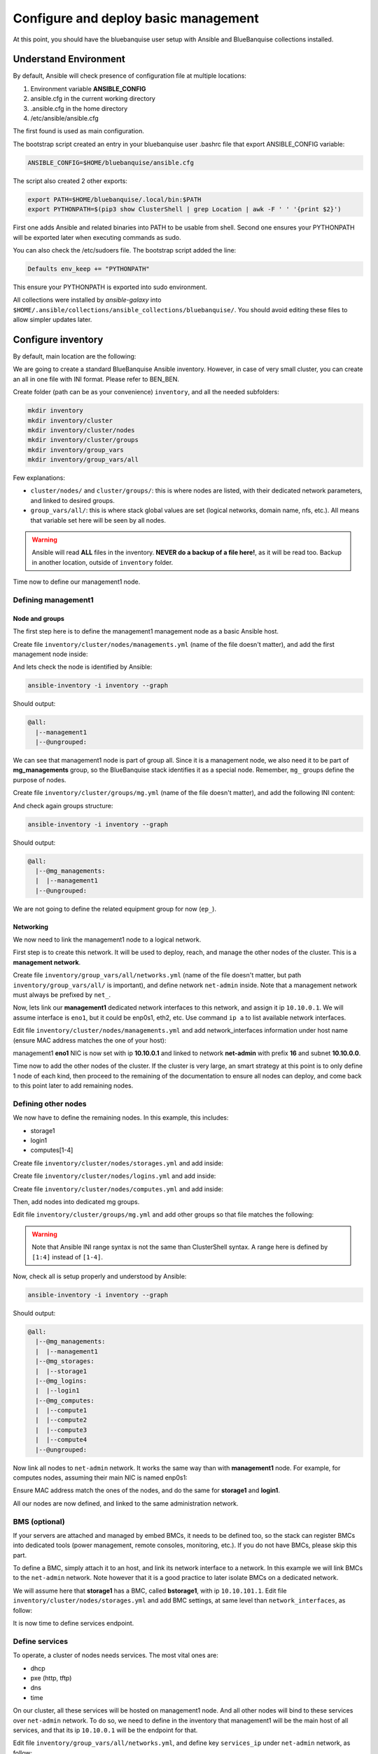 =====================================
Configure and deploy basic management
=====================================

At this point, you should have the bluebanquise user setup
with Ansible and BlueBanquise collections installed.

.. image:: images/clusters/documentation_example_single_island_step_1.svg
   :align: center

Understand Environment
======================

By default, Ansible will check presence of configuration file at multiple
locations:

1. Environment variable **ANSIBLE_CONFIG**
2. ansible.cfg in the current working directory
3. .ansible.cfg in the home directory
4. /etc/ansible/ansible.cfg

The first found is used as main configuration.

The bootstrap script created an entry in your bluebanquise user .bashrc 
file that export ANSIBLE_CONFIG variable:

.. code-block::

  ANSIBLE_CONFIG=$HOME/bluebanquise/ansible.cfg

The script also created 2 other exports:

.. code-block::

  export PATH=$HOME/bluebanquise/.local/bin:$PATH
  export PYTHONPATH=$(pip3 show ClusterShell | grep Location | awk -F ' ' '{print $2}')

First one adds Ansible and related binaries into PATH to be usable from shell.
Second one ensures your PYTHONPATH will be exported later when executing commands as sudo.

You can also check the /etc/sudoers file. The bootstrap script added the line:

.. code-block::

  Defaults env_keep += "PYTHONPATH"

This ensure your PYTHONPATH is exported into sudo environment.

All collections were installed by *ansible-galaxy* into ``$HOME/.ansible/collections/ansible_collections/bluebanquise/``.
You should avoid editing these files to allow simpler updates later.

Configure inventory
===================

By default, main location are the following:

.. image:: images/inventory/key_paths.svg
   :align: center

We are going to create a standard BlueBanquise Ansible inventory.
However, in case of very small cluster, you can create an all in one file with INI format. Please refer to BEN_BEN.

.. raw:: html

   <br>
   <div class="tip_card">                
   <div class="tip_card_img_container"><img src="../_static/img_avatar.png" style="width:100px; border-radius: 5px 0 0 5px; float: left;" /></div>
   <div class="tip_card_title_container"><b>Tip from the penguin:</b></div>
   <div class="tip_card_content_container"><p>Since inventory is fully text based, you should strongly consider to version it with a git.</p></div>
   </div>
   <br>

Create folder (path can be as your convenience) ``inventory``, and all the needed subfolders:

.. code-block::

  mkdir inventory
  mkdir inventory/cluster
  mkdir inventory/cluster/nodes
  mkdir inventory/cluster/groups
  mkdir inventory/group_vars
  mkdir inventory/group_vars/all

Few explanations:

* ``cluster/nodes/`` and ``cluster/groups/``: this is where nodes are listed, with their dedicated network parameters, and linked to desired groups.
* ``group_vars/all/``: this is where stack global values are set (logical networks, domain name, nfs, etc.). All means that variable set here will be seen by all nodes.

.. image:: images/inventory/node_get_values.svg
   :align: center

.. warning::
  Ansible will read **ALL** files in the inventory. **NEVER do a backup of a file
  here!**, as it will be read too.
  Backup in another location, outside of ``inventory`` folder.

Time now to define our management1 node.

Defining management1
--------------------

Node and groups
^^^^^^^^^^^^^^^

The first step here is to define the management1 management node as a basic Ansible host.

Create file ``inventory/cluster/nodes/managements.yml`` (name of the file doesn't matter),
and add the first management node inside:

.. code-block::yaml

  all:
    hosts:
      management1:

And lets check the node is identified by Ansible:

.. code-block::

  ansible-inventory -i inventory --graph

Should output:

.. code-block::

  @all:
    |--management1
    |--@ungrouped:

We can see that management1 node is part of group all. Since it is a management node, we also need it to be
part of **mg_managements** group, so the BlueBanquise stack identifies it as a special node. Remember, ``mg_`` groups
define the purpose of nodes.

Create file ``inventory/cluster/groups/mg.yml`` (name of the file doesn't matter), and add the
following INI content:

.. code-block::ini

  [mg_managements]
  management1

And check again groups structure:

.. code-block::

  ansible-inventory -i inventory --graph

Should output:

.. code-block::

  @all:
    |--@mg_managements:
    |  |--management1
    |--@ungrouped:

We are not going to define the related equipment group for now (``ep_``).

Networking
^^^^^^^^^^

We now need to link the management1 node to a logical network.

First step is to create this network. It will be used to deploy, reach, and manage the other nodes of the cluster.
This is a **management network**.

Create file  ``inventory/group_vars/all/networks.yml`` (name of the file doesn't matter,
but path ``inventory/group_vars/all/`` is important),
and define network ``net-admin`` inside.
Note that a management network must always be prefixed by ``net_``.

.. code-block::yaml

  networks:
    net-admin:
      prefix: 16
      subnet: 10.10.0.0

Now, lets link our **management1** dedicated network interfaces
to this network, and assign it ip ``10.10.0.1``. We will assume interface is ``eno1``, but it could be 
enp0s1, eth2, etc. Use command ``ip a`` to list available network interfaces.

Edit file ``inventory/cluster/nodes/managements.yml``
and add network_interfaces information under host name (ensure MAC address matches the one of your host):

.. code-block::yaml

  all:
    hosts:
      management1:
        network_interfaces:
          - interface: eno1
            ip4: 10.10.0.1
            mac: 1a:2b:3c:4d:5e:9f
            network: net-admin

management1 **eno1** NIC is now set with ip **10.10.0.1** and linked to network **net-admin** with prefix **16** and subnet **10.10.0.0**.

Time now to add the other nodes of the cluster. If the cluster is very large, an smart strategy at this point 
is to only define 1 node of each kind, then proceed to the remaining of the documentation to ensure all nodes can deploy,
and come back to this point later to add remaining nodes.

Defining other nodes
--------------------

We now have to define the remaining nodes. In this example, this includes:

* storage1
* login1
* computes[1-4]

Create file ``inventory/cluster/nodes/storages.yml`` and add inside:

.. code-block::yaml

  all:
    hosts:
      storage1:

Create file ``inventory/cluster/nodes/logins.yml`` and add inside:

.. code-block::yaml

  all:
    hosts:
      login1:

Create file ``inventory/cluster/nodes/computes.yml`` and add inside:

.. code-block::yaml

  all:
    hosts:
      compute1:
      compute2:
      compute3:
      compute4:

.. raw:: html

   <br>
   <div class="tip_card">                
   <div class="tip_card_img_container"><img src="../_static/img_avatar.png" style="width:100px; border-radius: 5px 0 0 5px; float: left;" /></div>
   <div class="tip_card_title_container"><b>Tip from the penguin:</b></div>
   <div class="tip_card_content_container"><p>For very large clusters, you can create one file per rack for example. All files are read and merged during Ansible execution.</p></div>
   </div>
   <br>

Then, add nodes into dedicated mg groups.

Edit file ``inventory/cluster/groups/mg.yml`` and add other groups so that file matches the following:

.. code-block::ini

  [mg_managements]
  management1

  [mg_storages]
  storage1

  [mg_logins]
  login1

  [mg_computes]
  compute[1:4]

.. warning::
   Note that Ansible INI range syntax is not the same than ClusterShell syntax. A range here is defined by ``[1:4]`` instead of ``[1-4]``.

Now, check all is setup properly and understood by Ansible:

.. code-block::

  ansible-inventory -i inventory --graph

Should output:

.. code-block::

  @all:
    |--@mg_managements:
    |  |--management1
    |--@mg_storages:
    |  |--storage1
    |--@mg_logins:
    |  |--login1
    |--@mg_computes:
    |  |--compute1
    |  |--compute2
    |  |--compute3
    |  |--compute4
    |--@ungrouped:

Now link all nodes to ``net-admin`` network. It works the same way than with **management1** node.
For example, for computes nodes, assuming their main NIC is named enp0s1:

.. code-block::yaml

  all:
    hosts:
      compute1:
        network_interfaces:
          - interface: enp0s1
            ip4: 10.10.3.1
            mac: 1a:2b:3c:4d:1e:9f
            network: net-admin
      compute2:
        network_interfaces:
          - interface: enp0s1
            ip4: 10.10.3.2
            mac: 1a:2b:3c:4d:2e:9f
            network: net-admin
      compute3:
        network_interfaces:
          - interface: enp0s1
            ip4: 10.10.3.3
            mac: 1a:2b:3c:4d:3e:9f
            network: net-admin
      compute4:
        network_interfaces:
          - interface: enp0s1
            ip4: 10.10.3.4
            mac: 1a:2b:3c:4d:4e:9f
            network: net-admin

Ensure MAC address match the ones of the nodes, and do the same for **storage1** and **login1**.

All our nodes are now defined, and linked to the same administration network.

BMS (optional)
--------------

If your servers are attached and managed by embed BMCs, it needs to be defined too, so the stack can
register BMCs into dedicated tools (power management, remote consoles, monitoring, etc.).
If you do not have BMCs, please skip this part.

To define a BMC, simply attach it to an host, and link its network interface to a network. In this example
we will link BMCs to the ``net-admin`` network.
Note however that it is a good practice to later isolate BMCs on a dedicated network.

We will assume here that **storage1** has a BMC, called **bstorage1**, with ip ``10.10.101.1``.
Edit file ``inventory/cluster/nodes/storages.yml`` and add BMC settings, at same level than ``network_interfaces``, as follow:

.. code-block::yaml

  all:
    hosts:
      storage1:
        bmc:
          name: bstorage1
          ip4: 10.10.101.1
          mac: 08:00:27:dc:f8:f6
          network: net-admin
        network_interfaces:
          - interface: enp0s1
            ip4: 10.10.1.4
            mac: 1a:2b:3c:4d:7e:9f
            network: net-admin

It is now time to define services endpoint.

Define services
---------------

To operate, a cluster of nodes needs services. The most vital ones are:

* dhcp
* pxe (http, tftp)
* dns
* time

On our cluster, all these services will be hosted on management1 node. And all other nodes will
bind to these services over ``net-admin`` network. To do so, we need to define in the inventory that
management1 will be the main host of all services, and that its ip ``10.10.0.1`` will be the endpoint for that.

Edit file ``inventory/group_vars/all/networks.yml``, and define key ``services_ip`` under ``net-admin`` network, 
as follow:

.. code-block::yaml

  networks:
    net-admin:
      prefix: 16
      subnet: 10.10.0.0
      services_ip: 10.10.0.1

You will be able later to fine define endpoint ip/hostname for each service. But for now, we want all of them to simply
rely on management1 node.

Equipment groups
----------------

We could now deploy configuration on management1 node. However, we haven't defined any OS related parameters:

* Linux distribution and distribution version
* Partitioning desired on deployed nodes
* Specific kernel parameters (including consoles if needed)
* IPMI password if needed
* Admin password and ssh keys
* etc.

Equipment groups are Ansible group, that define for their member nodes all deployment parameters, and can also store
useful data like hardware vendor, comments, etc.
Most of the time, each kind of server / workstation will refer to a dedicated equipment group.

By default, if nodes are not member of any equipment group, they will belong to ``all`` *magic* equipment group and so
be configured according to pxe_stack role defaults (x86_64 Ubuntu 22.04).

Equipment groups (except *all*) are always prefixed with ``equipment_``. Then remaining naming convention is up to administrator.

We will assume here that management1 is part of ``equipment_SUPERMICRO_16C_32G``, login and computes nodes are part of
``equipment_GIGABYTE_64C_256G`` and storage1 node is part of ``equipment_5TB_NVME`` (again, as long as prefix is respected, naming is up to you).

Operating system
^^^^^^^^^^^^^^^^

Create file ``inventory/cluster/groups/equipment.yml`` and add nodes as follow:

.. code-block::ini

  [equipment_SUPERMICRO_16C_32G]
  management1

  [equipment_5TB_NVME]
  storage1

  [equipment_GIGABYTE_64C_256G]
  login1
  compute[1:4]

Now, create folders that will contain dedicated files of each group:

.. code-block::text

  mkdir inventory/group_vars/equipment_SUPERMICRO_16C_32G
  mkdir inventory/group_vars/equipment_GIGABYTE_64C_256G
  mkdir inventory/group_vars/equipment_5TB_NVME

We will assume that the cluster is homogenous, and that it relies on AlmaLinux 9 Linux distribution. Procedure is
nearly the same whatever the target distribution.

Create file ``inventory/group_vars/equipment_SUPERMICRO_16C_32G/os.yml`` and add the following content:

.. code-block::yaml

  ep_console:
  ep_kernel_parameters:

  ep_partitioning:

  ep_operating_system:
    distribution: almalinux
    distribution_major_version: 9

  ep_configuration:
    keyboard_layout: us  # us, fr, etc.
    system_language: en_US.UTF-8  # You should not update this if you want to google issues...

Note that if left empty, ``ep_partitioning`` will use native OS auto-partitioning, which might fail if hardware is not
generic, or result in loss of data if only a specific disk should be targeted on a multi-disks system.
You can provide native distribution partitioning. For a RedHat like system, an example could be:

.. code-block::yaml

  ep_partitioning: |
    clearpart --all --initlabel
    part /boot --fstype=ext4 --size=1024
    part / --fstype=ext4 --size=60000
    part /home --fstype=ext4 --size=4096 --grow

Please read your Linux distribution documentation for extended / complex partitioning syntax.
Few examples are provided at BEN_BEN

A full list of available equipment ``ep_`` keys are available at BEN_BEN.

Do now the same for all other equipment groups, by creating files
``inventory/group_vars/equipment_GIGABYTE_64C_256G/os.yml`` and
``inventory/group_vars/equipment_5TB_NVME/os.yml``

Access and security
^^^^^^^^^^^^^^^^^^^

Now generate an admin password SHA512 hash, using:

.. code-block::python

  python3 -c 'import crypt,getpass; print(crypt.crypt(getpass.getpass(), crypt.mksalt(crypt.METHOD_SHA512)))'

And copy the output.

Then grab ssh public key of current user (should be bluebanquise user by default).

.. code-block::text

  cat $HOME/.ssh/id_ed25519.pub

And copy the output.

Then create file ``inventory/group_vars/equipment_SUPERMICRO_16C_32G/security.yml`` and add the following content:

.. code-block::yaml


  ep_access_control: enforcing  # We set SELinux to enforcing
  ep_firewall: true  # We want firewall to be enabled

  ep_admin_password_sha512: 

  ep_admin_ssh_keys:

  ep_host_authentication:  # comment if not needed. Login/password for BMC, storage bay controller, switch, etc.
    - protocol: IPMI
      user: admin
      password: admin

Comment/remove ``ep_host_authentication`` and ``ep_console`` if you do not have BMCs on these equipment.


Hardware
^^^^^^^^

.. code-block::yaml


  ep_equipment_type: server  # If server, a pxe profile will be generated





In BlueBanquise, there are 3 main types of groups, apart of user's custom groups.

Use command ansible-inventory to display current groups in the inventory:

.. code-block:: text

  bluebanquise@localhost:~/ ansible-inventory --graph
  @all:
    |--@internal:
    |  |--dummy
    |--@mg_computes:
    |  |--@equipment_typeC:
    |  |  |--compute1
    |  |  |--compute2
    |  |  |--compute3
    |  |  |--compute4
    |--@mg_logins:
    |  |--@equipment_typeL:
    |  |  |--login1
    |--@mg_managements:
    |  |--@equipment_typeM:
    |  |  |--management1
    |--@mg_storages:
    |  |--@equipment_typeS:
    |  |  |--storage1
    |--@rack_1:
    |  |--compute1
    |  |--compute2
    |  |--compute3
    |  |--compute4
    |  |--login1
    |  |--management1
    |  |--storage1
    |--@ungrouped:

In this example inventory, you can see **mg_** groups, and **equipment_** groups.
*rack_1* group is a user's custom group and is not important for the stack to
operate properly.

**mg_** groups are called master groups, and define global
purpose of their nodes: storages, managements, logins, computes, etc.

**equipment_** groups are called equipment profile groups, and define equipment
related settings of their nodes. These groups are linked to the hardware of
nodes. For example, if in **mg_computes** group, your cluster contains 2 type of
nodes, for example model_A and model_B servers, then you need to create 2
equipment profile groups, called equipment_model_A and equipment_model_B, that
contain their related nodes.

Equipment profiles are subgroups of master groups.

Review nodes
------------

First step is to review the provided example configuration, and adapt it to your
configuration. The following part assume all path are relative to
~/bluebanquise/inventory/ folder.

Management node
^^^^^^^^^^^^^^^

Open file cluster/nodes/managements.yml, and visualize content:

.. code-block:: yaml

  mg_managements:
    children:
      equipment_typeM:
        hosts:
          management1:
            bmc:
              name: bmanagement1
              ip4: 10.10.100.1
              mac: 08:00:27:dc:f8:f6
              network: ice1-1
            network_interfaces:
              - interface: enp0s3
                ip4: 10.10.0.1
                mac: 08:00:27:dc:f8:f5
                network: ice1-1
              - interface: ib0
                ip4: 10.20.0.1
                network: interconnect-1

This file contains our management node configuration. Let’s review it, to
understand it.

First, the groups:

.. code-block:: yaml

  mg_managements:         # This is the master group (also called main group), it is very useful with advanced configuration
    children:             # This is an Ansible instruction, indicating the below group is included in mg_managements group
      equipment_typeM:    # This is the equipment group of the management node. It always starts by 'equipment_'
        hosts:            # This is an Ansible instruction, to list below the hosts member of this group
          management1:    # This is the hostname

Now the BMC (if exist):

.. code-block:: yaml

  mg_managements:
    children:
      equipment_typeM:
        hosts:
          management1:
            bmc:                      # This instruction defines an attached BMC
              name: bmanagement1      # This is the hostname of the BMC
              ip4: 10.10.100.1        # This is the ipv4 of the BMC
              mac: 08:00:27:dc:f8:f6  # This is the MAC hardware address of the BMC (for DHCP)
              network: ice1-1         # This is the logical network this interface is connected to. Logical networks will be seen later.

Then the network interfaces and their associated networks:

.. code-block:: yaml

  mg_managements:
    children:
      equipment_typeM:
        hosts:
          management1:
            bmc:
              name: bmanagement1
              ip4: 10.10.100.1
              mac: 08:00:27:dc:f8:f6
              network: ice1-1
            network_interfaces:         # This is an instruction, to define bellow all host's NIC (Network Interface Controllers)
              - interface: enp0s3       # This is the NIC name ('ip a' command to get NIC list)
                ip4: 10.10.0.1          # This is the expected ipv4 for this NIC
                mac: 08:00:27:dc:f8:f5  # This is the NIC MAC address, for the DHCP
                network: ice1-1         # This is the logical network this NIC is linked to
              - interface: ib0          # This is another NIC, not in the dhcp so no MAC is provided
                ip4: 10.20.0.1
                network: interconnect-1

It should not be too difficult to understand this file.

What is essential here is to understand that order network interfaces are
defined under *network_interfaces* variable matters. Rules are the following:

* The first interface in the list is the resolution interface. This is the one a ping will try to reach.
* The first management network attached interface (management networks are explain in the next chapter) is the main network interface. This is the one ssh and so Ansible will use to connect to the node.

If these rules do not comply with your needs, remember that the stack logic can
be precedenced: simply define new *j2_node_main_resolution_network*,
*j2_node_main_network*, etc variables (these variables are stored into *internal*
folder)

.. note::
  More network features and configurations are available, see the **nic** role
  readme file for more information.

Other nodes
^^^^^^^^^^^

Now, review computes, logins and storages nodes in their respective
*cluster/nodes/computes.yml*, *cluster/nodes/logins.yml* and
*cluster/nodes/storages.yml* files. Same rules apply.
You can also add more nodes, or if you have for example multiple type
of equipment for computes nodes, add other equipment groups
this way:

.. code-block:: yaml

  mg_computes:
    children:
      equipment_typeC:
        hosts:
          compute1:
          [...]
      equipment_typeD:
        hosts:
          compute5:
          [...]
      equipment_typeE:
        hosts:
          compute10:
          [...]

Now, let's have a look at the logical networks.

Review logical networks
-----------------------

In **BlueBanquise**, nodes are connected together through logical networks. Most
of the time, logical networks will match your physical network, but for advanced
networking, it can be different.

All networks are defined in *group_vars/all/general_settings/network.yml* file.
In this current example inventory, there are two networks provided:
``ice1-1`` and ``interconnect-1``.

Before reviewing the file, please read this **IMPORTANT** information: in
**BlueBanquise** there are two kind of networks: **administration/management
networks**, and the "others".

An **administration network** is used to deploy and manage the nodes. It will be for
example used to run a DHCP server, handle the PXE stack, etc, and also all the
Ansible ssh connections. Administration networks have a strict naming
convention, which by default is: **iceX-Y** with X the iceberg number, and Y the
subnet number in this iceberg X. In our case, we are working on iceberg1
(default when disabling icebergs mechanism), and we only have one subnet, so our
administration network will be ice1-1. If we would need another subnet, its name
would have been ice1-2, etc.

Interconnect-1 is not an administration network as it is not using **iceX-Y**
pattern. So it belongs to the "others" networks.

.. note::
  In new versions of the stack, it is now possible to replace the number Y by a
  string compatible with [0-9][a-z][A-Z] regex. For example ice1-prod.

Open file *group_vars/all/general_settings/network.yml* and let's check part of
its content:

.. code-block:: yaml

  networks:                                             # This defines the list of networks
    ice1-1:                                             # Network name
      subnet: 10.10.0.0                                 # Network subnet
      prefix: 16                                        # Network prefix
      netmask: 255.255.0.0                              # Network netmask, must comply with prefix
      broadcast: 10.10.255.255                          # Broadcast, deduced from subnet and prefix/netmask
      dhcp_unknown_range: 10.10.254.1 10.10.254.254     # Optional, this is the range of ip where unknown nodes (i.e. not in the inventory) will be placed if asking for an ip
      gateway: 10.10.0.1                                # Optional, define a gateway
      is_in_dhcp: true                                  # If you want this network to be in the dhcp (only apply to management networks)
      is_in_dns: true                                   # If you want this network to be in the dns
      services_ip:                                      # IPs or virtual IPs to bind to for each service. In our case, all services will be running on management1 so 10.10.0.1 for all
        pxe_ip: 10.10.0.1
        dns_ip: 10.10.0.1
        repository_ip: 10.10.0.1
        time_ip: 10.10.0.1
        log_ip: 10.10.0.1

All explanations are given above.

One note about ``services_ip``: it is used if services are spread over multiple
managements, or in case of High Availability with virtual IPs. Ansible is not
able to gather this information alone from playbooks (it could, but this would
end up with a way too much complex stack), and so we have to provide it manually.
You can also set here an IP address from another subnet if your system has
network routing.

Now check content of the second network, ``interconnect-1`` in file
*group_vars/all/general_settings/network.yml* . As this is **not** an
administration network, its configuration is easy.

That is all for basic networking. General network parameters are set in
*group_vars/all/general_settings/network.yml* file, and nodes parameters are
defined in the node’s files.
Nodes ``network_interfaces`` are linked to logical networks.

Now, let's have a look at the general configuration.

Review general configuration
----------------------------

General configuration is made in *group_vars/all/general_settings*.

Externals
^^^^^^^^^

File *group_vars/all/general_settings/external.yml* allows to configure external
resources. It should be self understandable.

Network
^^^^^^^

File *group_vars/all/general_settings/network.yml* allows to configure network
related parameters, and detail all networks of the cluster.

Repositories
^^^^^^^^^^^^

File *group_vars/all/general_settings/repositories.yml* configure repositories to
use for all nodes (using groups and variable precedence, repositories can be
tuned for each group of nodes, or even each node).

It is important to set correct repositories to avoid issues during deployments.

By default, recommanded settings are:

* RHEL like system:

.. raw:: html

  <div style="padding: 6px;">
  <b>RHEL</b> <img src="_static/logo_rhel.png">, <b>CentOS</b> <img src="_static/logo_centos.png">, <b>RockyLinux</b> <img src="_static/logo_rocky.png">, <b>OracleLinux</b> <img src="_static/logo_oraclelinux.png">, <b>CloudLinux</b> <img src="_static/logo_cloudlinux.png">, <b>AlmaLinux</b> <img src="_static/logo_almalinux.png">
  </div><br><br>

.. code-block:: yaml

  repositories:
    - os            # Will bind to OS iso for BaseOS and AppStream base repositories
    - bluebanquise  # Will bind to bluebanquise repository

* Ubuntu system:

.. raw:: html

  <div style="padding: 6px;">
  <b>Ubuntu</b> <img src="_static/logo_ubuntu.png">
  </div><br><br>

.. code-block:: yaml

  repositories:
    # No need for os, as Ubuntu directly grab packages from the web
    - bluebanquise  # Will bind to bluebanquise repository

See the repositories_client role part of the documentation for advanced
configurations (list accept basic repos naming, but also advanced paterns).

Note also that if you wish to define different repositories per equipment, you
can easily use variable precedence mechanism seen in the Ansible tutorial to
define repositories variable in each equipment group, or even for each node.

NFS
^^^

File *group_vars/all/general_settings/nfs.yml* allows to set NFS shared folders
inside the cluster. Comments in the file should be enough to understand this
file.

Tune this file according to your need, or remove it if you do not plan to use NFS.

General
^^^^^^^

File *group_vars/all/general_settings/general.yml* configure few main parameters:

* Time zone (very important, should match the one of your current management server)

Do not bother right now about the other parameters.

And that is all for general configuration. Finally, let’s check the equipment
default parameters.

Review equipment default parameters
-----------------------------------

Last part, and probably the most complex, are equipment profile groups default
parameters. As seen before, equipment profile groups are groups related to the
hardware, the models, of the nodes. Variables related to these groups will
define parameters related to hardware, but also operating system deployed on
them, etc.

Equipment variables are defined at a global level, then redefined if needed for
each equipment.

Remember Ansible precedence mechanism. All variables in *group_vars/all/* have
less priority, while variables in *group_vars/** have a higher priority.

The idea here is the following: *group_vars/all/equipment_all/* folder contains
equipment default/global parameters for all nodes. Here authentication, and
equipment_profile. You have to tune these parameters to match your exact
"global" need, and then copy (if needed) part of these files into dedicated
group_vars folder for each equipment group, and tune them according to these
equipment specific parameters.

.. note::
  You can copy the whole equipment_profile.yml content from equipment_all to
  equipment_X folders, **or better**, create a new file in equipment_X and only
  set the parameters that are different from the global parameters.

For example, open file
*group_vars/all/equipment_all/equipment_profile.yml*,
and check access_control variable. It is set to enforcing:

.. code-block:: yaml

  ep_access_control: enforcing

Ok, but so all nodes will get this value. Let's check computes nodes, that are
in equipment_typeC group. Let's check compute1:

.. code-block:: bash

  [root@]# ansible-inventory --host compute1 --yaml | grep ep_access_control
    ep_access_control: enforcing
  [root@]#

Lets say this is not good, and we want to disable access_control on computes.
We need to change that.

Open file *group_vars/equipment_typeC/equipment_profile.yml* and set
``access_control`` to  *disabled*.

Now check again:

.. code-block:: bash

  [root@]# ansible-inventory --host compute1 --yaml | grep ep_access_control
    ep_access_control: disabled
  [root@]#

Same apply for all equipment_profile parameters. You define a global set of
parameters in equipment_all, which act as a global/default set, and then copy
(all or a part of them) and tune this set for each equipment group if needed.

.. image:: images/misc/warning.svg
   :align: center
|
.. warning::
  **IMPORTANT**: equipment_profile variables and authentication variables **are
  not standard**. It is **STRICTLY FORBIDDEN** to tune them outside default
  (group_vars/all/equipment_all/equipment_profile.yml) or an equipment group
  (group_vars/equipment_*). For example, you cannot create a custom group and
  define some equipment_profile parameters for this group. If you really need to
  do that, add more equipment groups and tune this way. If you do not respect this
  rule, unexpected behavior will happen during configuration deployment.


-------------

Once done, configuration is ready.

Remember that a data model is available in *resources/data_model.md* on the
BlueBanquise github.

It is time to deploy configuration on management1.
